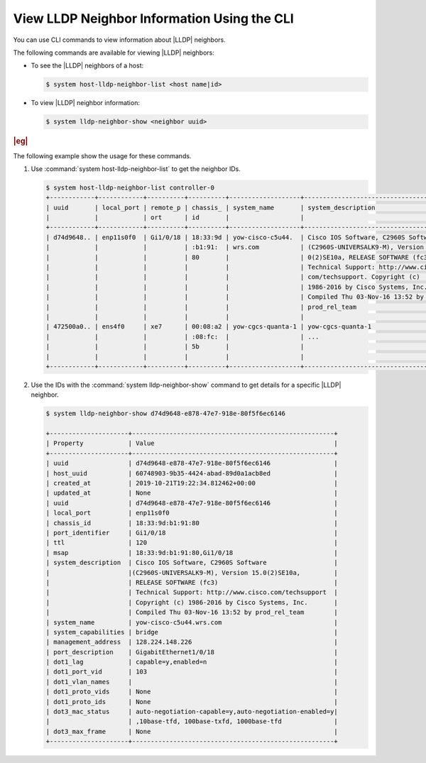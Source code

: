 
.. ndz1552675759449
.. _viewing-lldp-neighbor-information-using-the-cli:

============================================
View LLDP Neighbor Information Using the CLI
============================================

You can use CLI commands to view information about |LLDP| neighbors.

The following commands are available for viewing |LLDP| neighbors:

.. _viewing-lldp-neighbor-information-using-the-cli-section-N10038-N1002C-N10001:

-  To see the |LLDP| neighbors of a host:

   .. code-block:: none

      $ system host-lldp-neighbor-list <host name|id>

.. _viewing-lldp-neighbor-information-using-the-cli-section-N1004F-N1002C-N10001:

-  To view |LLDP| neighbor information:

   .. code-block:: none

      $ system lldp-neighbor-show <neighbor uuid>

.. _viewing-lldp-neighbor-information-using-the-cli-section-N10066-N1002C-N10001:

.. rubric:: |eg|

The following example show the usage for these commands.

#.  Use :command:`system host-lldp-neighbor-list` to get the neighbor IDs.

    .. code-block:: none

        $ system host-lldp-neighbor-list controller-0
        +------------+------------+----------+----------+-------------------+--------------------------------------+--------------------+
        | uuid       | local_port | remote_p | chassis_ | system_name       | system_description                   | management_address |
        |            |            | ort      | id       |                   |                                      |                    |
        +------------+------------+----------+----------+-------------------+--------------------------------------+--------------------+
        | d74d9648.. | enp11s0f0  | Gi1/0/18 | 18:33:9d | yow-cisco-c5u44.  | Cisco IOS Software, C2960S Software  | 128.224.148.226    |
        |            |            |          | :b1:91:  | wrs.com           | (C2960S-UNIVERSALK9-M), Version 15.  |                    |
        |            |            |          | 80       |                   | 0(2)SE10a, RELEASE SOFTWARE (fc3).   |                    |
        |            |            |          |          |                   | Technical Support: http://www.cisco. |                    |
        |            |            |          |          |                   | com/techsupport. Copyright (c)       |                    |
        |            |            |          |          |                   | 1986-2016 by Cisco Systems, Inc..    |                    |
        |            |            |          |          |                   | Compiled Thu 03-Nov-16 13:52 by      |                    |
        |            |            |          |          |                   | prod_rel_team                        |                    |
        |            |            |          |          |                   |                                      |                    |
        | 472500a0.. | ens4f0     | xe7      | 00:08:a2 | yow-cgcs-quanta-1 | yow-cgcs-quanta-1                    | 10.1.1.1           |
        |            |            |          | :08:fc:  |                   | ...                                  | ...                |
        |            |            |          | 5b       |                   |                                      |                    |
        |            |            |          |          |                   |                                      |                    |
        +------------+------------+----------+----------+-------------------+--------------------------------------+--------------------+

#.  Use the IDs with the :command:`system lldp-neighbor-show` command to get
    details for a specific |LLDP| neighbor.

    .. code-block:: none

        $ system lldp-neighbor-show d74d9648-e878-47e7-918e-80f5f6ec6146

        +---------------------+------------------------------------------------------+
        | Property            | Value                                                |
        +---------------------+------------------------------------------------------+
        | uuid                | d74d9648-e878-47e7-918e-80f5f6ec6146                 |
        | host_uuid           | 60748903-9b35-4424-abad-89d0a1acb8ed                 |
        | created_at          | 2019-10-21T19:22:34.812462+00:00                     |
        | updated_at          | None                                                 |
        | uuid                | d74d9648-e878-47e7-918e-80f5f6ec6146                 |
        | local_port          | enp11s0f0                                            |
        | chassis_id          | 18:33:9d:b1:91:80                                    |
        | port_identifier     | Gi1/0/18                                             |
        | ttl                 | 120                                                  |
        | msap                | 18:33:9d:b1:91:80,Gi1/0/18                           |
        | system_description  | Cisco IOS Software, C2960S Software                  |
        |                     |(C2960S-UNIVERSALK9-M), Version 15.0(2)SE10a,         |
        |                     | RELEASE SOFTWARE (fc3)                               |
        |                     | Technical Support: http://www.cisco.com/techsupport  |
        |                     | Copyright (c) 1986-2016 by Cisco Systems, Inc.       |
        |                     | Compiled Thu 03-Nov-16 13:52 by prod_rel_team        |
        | system_name         | yow-cisco-c5u44.wrs.com                              |
        | system_capabilities | bridge                                               |
        | management_address  | 128.224.148.226                                      |
        | port_description    | GigabitEthernet1/0/18                                |
        | dot1_lag            | capable=y,enabled=n                                  |
        | dot1_port_vid       | 103                                                  |
        | dot1_vlan_names     |                                                      |
        | dot1_proto_vids     | None                                                 |
        | dot1_proto_ids      | None                                                 |
        | dot3_mac_status     | auto-negotiation-capable=y,auto-negotiation-enabled=y|
        |                     | ,10base-tfd, 100base-txfd, 1000base-tfd              |
        | dot3_max_frame      | None                                                 |
        +---------------------+------------------------------------------------------+
